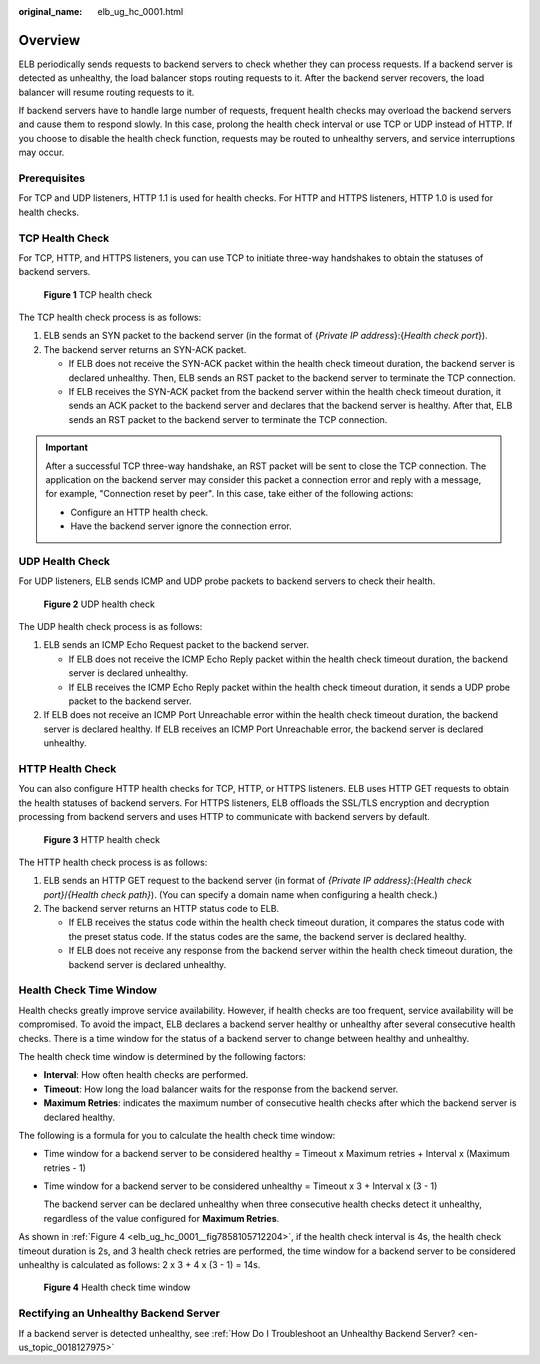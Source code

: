 :original_name: elb_ug_hc_0001.html

.. _elb_ug_hc_0001:

Overview
========

ELB periodically sends requests to backend servers to check whether they can process requests. If a backend server is detected as unhealthy, the load balancer stops routing requests to it. After the backend server recovers, the load balancer will resume routing requests to it.

If backend servers have to handle large number of requests, frequent health checks may overload the backend servers and cause them to respond slowly. In this case, prolong the health check interval or use TCP or UDP instead of HTTP. If you choose to disable the health check function, requests may be routed to unhealthy servers, and service interruptions may occur.

Prerequisites
-------------

For TCP and UDP listeners, HTTP 1.1 is used for health checks. For HTTP and HTTPS listeners, HTTP 1.0 is used for health checks.

TCP Health Check
----------------

For TCP, HTTP, and HTTPS listeners, you can use TCP to initiate three-way handshakes to obtain the statuses of backend servers.


.. figure:: /_static/images/en-us_image_0000001445695414.png
   :alt: **Figure 1** TCP health check

   **Figure 1** TCP health check

The TCP health check process is as follows:

#. ELB sends an SYN packet to the backend server (in the format of {*Private IP address*}:{*Health check port*}).
#. The backend server returns an SYN-ACK packet.

   -  If ELB does not receive the SYN-ACK packet within the health check timeout duration, the backend server is declared unhealthy. Then, ELB sends an RST packet to the backend server to terminate the TCP connection.
   -  If ELB receives the SYN-ACK packet from the backend server within the health check timeout duration, it sends an ACK packet to the backend server and declares that the backend server is healthy. After that, ELB sends an RST packet to the backend server to terminate the TCP connection.

.. important::

   After a successful TCP three-way handshake, an RST packet will be sent to close the TCP connection. The application on the backend server may consider this packet a connection error and reply with a message, for example, "Connection reset by peer". In this case, take either of the following actions:

   -  Configure an HTTP health check.
   -  Have the backend server ignore the connection error.

UDP Health Check
----------------

For UDP listeners, ELB sends ICMP and UDP probe packets to backend servers to check their health.


.. figure:: /_static/images/en-us_image_0000001495495361.png
   :alt: **Figure 2** UDP health check

   **Figure 2** UDP health check

The UDP health check process is as follows:

#. ELB sends an ICMP Echo Request packet to the backend server.

   -  If ELB does not receive the ICMP Echo Reply packet within the health check timeout duration, the backend server is declared unhealthy.
   -  If ELB receives the ICMP Echo Reply packet within the health check timeout duration, it sends a UDP probe packet to the backend server.

#. If ELB does not receive an ICMP Port Unreachable error within the health check timeout duration, the backend server is declared healthy. If ELB receives an ICMP Port Unreachable error, the backend server is declared unhealthy.

HTTP Health Check
-----------------

You can also configure HTTP health checks for TCP, HTTP, or HTTPS listeners. ELB uses HTTP GET requests to obtain the health statuses of backend servers. For HTTPS listeners, ELB offloads the SSL/TLS encryption and decryption processing from backend servers and uses HTTP to communicate with backend servers by default.


.. figure:: /_static/images/en-us_image_0000001445375546.png
   :alt: **Figure 3** HTTP health check

   **Figure 3** HTTP health check

The HTTP health check process is as follows:

#. ELB sends an HTTP GET request to the backend server (in format of *{Private IP address}*:*{Health check port}*/*{Health check path}*). (You can specify a domain name when configuring a health check.)
#. The backend server returns an HTTP status code to ELB.

   -  If ELB receives the status code within the health check timeout duration, it compares the status code with the preset status code. If the status codes are the same, the backend server is declared healthy.
   -  If ELB does not receive any response from the backend server within the health check timeout duration, the backend server is declared unhealthy.

Health Check Time Window
------------------------

Health checks greatly improve service availability. However, if health checks are too frequent, service availability will be compromised. To avoid the impact, ELB declares a backend server healthy or unhealthy after several consecutive health checks. There is a time window for the status of a backend server to change between healthy and unhealthy.

The health check time window is determined by the following factors:

-  **Interval**: How often health checks are performed.
-  **Timeout**: How long the load balancer waits for the response from the backend server.
-  **Maximum Retries**: indicates the maximum number of consecutive health checks after which the backend server is declared healthy.

The following is a formula for you to calculate the health check time window:

-  Time window for a backend server to be considered healthy = Timeout x Maximum retries + Interval x (Maximum retries - 1)

-  Time window for a backend server to be considered unhealthy = Timeout x 3 + Interval x (3 - 1)

   The backend server can be declared unhealthy when three consecutive health checks detect it unhealthy, regardless of the value configured for **Maximum Retries**.

As shown in :ref:`Figure 4 <elb_ug_hc_0001__fig7858105712204>`, if the health check interval is 4s, the health check timeout duration is 2s, and 3 health check retries are performed, the time window for a backend server to be considered unhealthy is calculated as follows: 2 x 3 + 4 x (3 - 1) = 14s.

.. _elb_ug_hc_0001__fig7858105712204:

.. figure:: /_static/images/en-us_image_0000001445535466.png
   :alt: **Figure 4** Health check time window

   **Figure 4** Health check time window

Rectifying an Unhealthy Backend Server
--------------------------------------

If a backend server is detected unhealthy, see :ref:`How Do I Troubleshoot an Unhealthy Backend Server? <en-us_topic_0018127975>`

